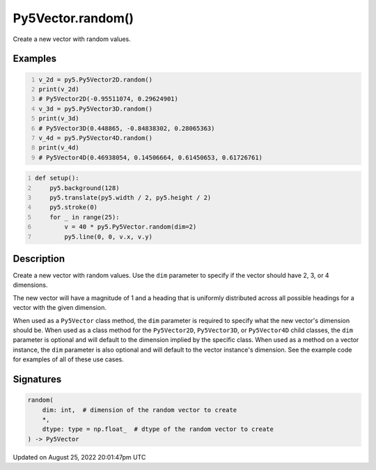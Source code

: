 Py5Vector.random()
==================

Create a new vector with random values.

Examples
--------

.. raw:: html

    <div class="example-table">

.. raw:: html

    <div class="example-row"><div class="example-cell-image">

.. raw:: html

    </div><div class="example-cell-code">

.. code:: python
    :number-lines:

    v_2d = py5.Py5Vector2D.random()
    print(v_2d)
    # Py5Vector2D(-0.95511074, 0.29624901)
    v_3d = py5.Py5Vector3D.random()
    print(v_3d)
    # Py5Vector3D(0.448865, -0.84838302, 0.28065363)
    v_4d = py5.Py5Vector4D.random()
    print(v_4d)
    # Py5Vector4D(0.46938054, 0.14506664, 0.61450653, 0.61726761)

.. raw:: html

    </div></div>

.. raw:: html

    <div class="example-row"><div class="example-cell-image">

.. image:: /images/reference/Py5Vector_random_0.png
    :alt: example picture for random()

.. raw:: html

    </div><div class="example-cell-code">

.. code:: python
    :number-lines:

    def setup():
        py5.background(128)
        py5.translate(py5.width / 2, py5.height / 2)
        py5.stroke(0)
        for _ in range(25):
            v = 40 * py5.Py5Vector.random(dim=2)
            py5.line(0, 0, v.x, v.y)

.. raw:: html

    </div></div>

.. raw:: html

    </div>

Description
-----------

Create a new vector with random values. Use the ``dim`` parameter to specify if the vector should have 2, 3, or 4 dimensions.

The new vector will have a magnitude of 1 and a heading that is uniformly distributed across all possible headings for a vector with the given dimension.

When used as a ``Py5Vector`` class method, the ``dim`` parameter is required to specify what the new vector's dimension should be. When used as a class method for the ``Py5Vector2D``, ``Py5Vector3D``, or ``Py5Vector4D`` child classes, the ``dim`` parameter is optional and will default to the dimension implied by the specific class. When used as a method on a vector instance, the ``dim`` parameter is also optional and will default to the vector instance's dimension. See the example code for examples of all of these use cases.

Signatures
------

.. code:: python

    random(
        dim: int,  # dimension of the random vector to create
        *,
        dtype: type = np.float_  # dtype of the random vector to create
    ) -> Py5Vector
Updated on August 25, 2022 20:01:47pm UTC

